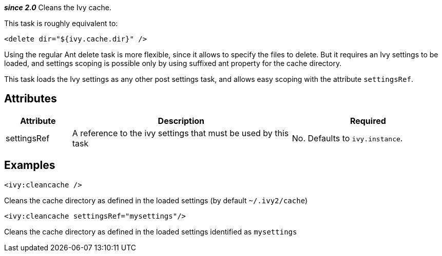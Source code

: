 ////
   Licensed to the Apache Software Foundation (ASF) under one
   or more contributor license agreements.  See the NOTICE file
   distributed with this work for additional information
   regarding copyright ownership.  The ASF licenses this file
   to you under the Apache License, Version 2.0 (the
   "License"); you may not use this file except in compliance
   with the License.  You may obtain a copy of the License at

     http://www.apache.org/licenses/LICENSE-2.0

   Unless required by applicable law or agreed to in writing,
   software distributed under the License is distributed on an
   "AS IS" BASIS, WITHOUT WARRANTIES OR CONDITIONS OF ANY
   KIND, either express or implied.  See the License for the
   specific language governing permissions and limitations
   under the License.
////

*__since 2.0__*
Cleans the Ivy cache.

This task is roughly equivalent to:

[source,xml]
----
<delete dir="${ivy.cache.dir}" />
----

Using the regular Ant delete task is more flexible, since it allows to specify the files to delete. But it requires an Ivy settings to be loaded, and settings scoping is possible only by using suffixed ant property for the cache directory. 

This task loads the Ivy settings as any other post settings task, and allows easy scoping with the attribute `settingsRef`.

== Attributes

[options="header",cols="15%,50%,35%"]
|=======
|Attribute|Description|Required
|settingsRef|A reference to the ivy settings that must be used by this task|No. Defaults to `ivy.instance`.
|=======

== Examples

[source,xml]
----
<ivy:cleancache />
----

Cleans the cache directory as defined in the loaded settings (by default `~/.ivy2/cache`)

[source,xml]
----
<ivy:cleancache settingsRef="mysettings"/>
----

Cleans the cache directory as defined in the loaded settings identified as `mysettings`
